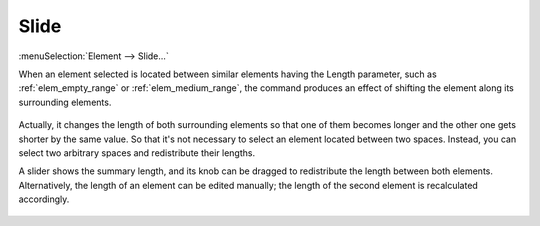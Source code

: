 .. _elem_opers_slide:
.. index:: single: slide element (command)

Slide
=====

:menuSelection:`Element --> Slide...`

When an element selected is located between similar elements having the Length parameter, such as :ref:`elem_empty_range` or :ref:`elem_medium_range`, the command produces an effect of shifting the element along its surrounding elements.

    .. image:: img/elem_opers_slide_drawing.png

Actually, it changes the length of both surrounding elements so that one of them becomes longer and the other one gets shorter by the same value. So that it's not necessary to select an element located between two spaces. Instead, you can select two arbitrary spaces and redistribute their lengths.

A slider shows the summary length, and its knob can be dragged to redistribute the length between both elements. Alternatively, the length of an element can be edited manually; the length of the second element is recalculated accordingly.

    .. image:: img/elem_opers_slide.png

.. seeAlso::

    :doc:`elem_opers`, :doc:`elem_opers_split`, :doc:`elem_opers_insert_into`
